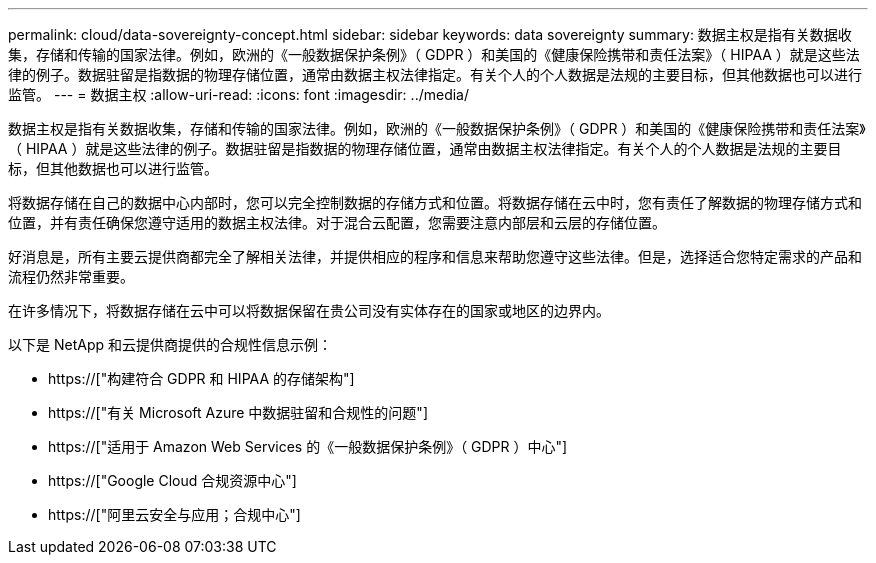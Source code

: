 ---
permalink: cloud/data-sovereignty-concept.html 
sidebar: sidebar 
keywords: data sovereignty 
summary: 数据主权是指有关数据收集，存储和传输的国家法律。例如，欧洲的《一般数据保护条例》（ GDPR ）和美国的《健康保险携带和责任法案》（ HIPAA ）就是这些法律的例子。数据驻留是指数据的物理存储位置，通常由数据主权法律指定。有关个人的个人数据是法规的主要目标，但其他数据也可以进行监管。 
---
= 数据主权
:allow-uri-read: 
:icons: font
:imagesdir: ../media/


[role="lead"]
数据主权是指有关数据收集，存储和传输的国家法律。例如，欧洲的《一般数据保护条例》（ GDPR ）和美国的《健康保险携带和责任法案》（ HIPAA ）就是这些法律的例子。数据驻留是指数据的物理存储位置，通常由数据主权法律指定。有关个人的个人数据是法规的主要目标，但其他数据也可以进行监管。

将数据存储在自己的数据中心内部时，您可以完全控制数据的存储方式和位置。将数据存储在云中时，您有责任了解数据的物理存储方式和位置，并有责任确保您遵守适用的数据主权法律。对于混合云配置，您需要注意内部层和云层的存储位置。

好消息是，所有主要云提供商都完全了解相关法律，并提供相应的程序和信息来帮助您遵守这些法律。但是，选择适合您特定需求的产品和流程仍然非常重要。

在许多情况下，将数据存储在云中可以将数据保留在贵公司没有实体存在的国家或地区的边界内。

以下是 NetApp 和云提供商提供的合规性信息示例：

* https://["构建符合 GDPR 和 HIPAA 的存储架构"]
* https://["有关 Microsoft Azure 中数据驻留和合规性的问题"]
* https://["适用于 Amazon Web Services 的《一般数据保护条例》（ GDPR ）中心"]
* https://["Google Cloud 合规资源中心"]
* https://["阿里云安全与应用；合规中心"]

